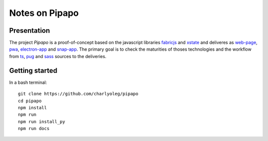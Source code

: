 ===============
Notes on Pipapo
===============


Presentation
============

The project *Pipapo* is a proof-of-concept based on the javascript libraries fabricjs_ and xstate_ and deliveres as web-page_, pwa_, electron-app_ and snap-app_. The primary goal is to check the maturities of thoses technologies and the workflow from ts_, pug_ and sass_ sources to the deliveries.

.. _fabricjs: http://fabricjs.com/
.. _xstate: https://xstate.js.org
.. _web-page: https://stackoverflow.com/questions/23583782/pure-front-end-javascript-with-web-api-versus-mvc-views-with-ajax
.. _pwa: https://developer.mozilla.org/en-US/docs/Web/Progressive_web_apps
.. _electron-app: https://www.electronjs.org/
.. _snap-app: https://snapcraft.io/
.. _ts: https://www.typescriptlang.org
.. _pug: https://pugjs.org
.. _sass: https://sass-lang.com/


Getting started
===============

In a bash terminal::

  git clone https://github.com/charlyoleg/pipapo
  cd pipapo
  npm install
  npm run
  npm run install_py
  npm run docs


